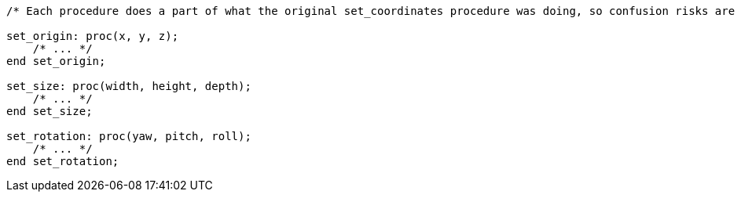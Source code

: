 [source,pli]
----
/* Each procedure does a part of what the original set_coordinates procedure was doing, so confusion risks are lower */

set_origin: proc(x, y, z);
    /* ... */
end set_origin;

set_size: proc(width, height, depth);
    /* ... */
end set_size;

set_rotation: proc(yaw, pitch, roll);
    /* ... */
end set_rotation;
----
